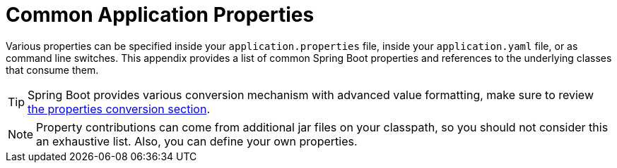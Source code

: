 [appendix]
[[appendix.application-properties]]
= Common Application Properties

Various properties can be specified inside your `application.properties` file, inside your `application.yaml` file, or as command line switches.
This appendix provides a list of common Spring Boot properties and references to the underlying classes that consume them.

TIP: Spring Boot provides various conversion mechanism with advanced value formatting, make sure to review xref:features/external-config.adoc#features.external-config.typesafe-configuration-properties.conversion[the properties conversion section].

NOTE: Property contributions can come from additional jar files on your classpath, so you should not consider this an exhaustive list.
Also, you can define your own properties.

